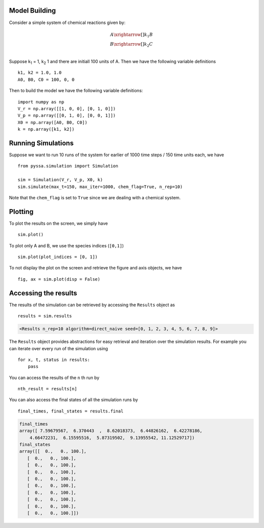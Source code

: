 ==============
Model Building
==============


Consider a simple system of chemical reactions given by:

.. math::

    A \xrightarrow[]{k_1} B\\
    B \xrightarrow[]{k_2} C \\

Suppose k\ :sub:`1` = 1, k\ :sub:`2` 1 and there are initiall 100 units of A. Then we have the following variable definitions ::

    k1, k2 = 1.0, 1.0
    A0, B0, C0 = 100, 0, 0

Then to build the model we have the following variable definitions::

    import numpy as np
    V_r = np.array([[1, 0, 0], [0, 1, 0]])
    V_p = np.array([[0, 1, 0], [0, 0, 1]])
    X0 = np.array([A0, B0, C0])
    k = np.array([k1, k2])


===================
Running Simulations
===================

Suppose we want to run 10 runs of the system for earlier of 1000 time steps / 150 time units each, we have ::

    from pyssa.simulation import Simulation

    sim = Simulation(V_r, V_p, X0, k)
    sim.simulate(max_t=150, max_iter=1000, chem_flag=True, n_rep=10)

Note that the ``chem_flag`` is set to ``True`` since we are dealing with a chemical system.

========
Plotting
========

To plot the results on the screen, we simply have ::

    sim.plot()

To plot only A and B, we use the species indices (``[0,1]``) ::

    sim.plot(plot_indices = [0, 1])

To not display the plot on the screen and retrieve the figure and axis objects, we have ::

    fig, ax = sim.plot(disp = False)


=====================
Accessing the results
=====================

The results of the simulation can be retrieved by accessing the ``Results`` object as ::

    results = sim.results

.. code-block:: python

    <Results n_rep=10 algorithm=direct_naive seed=[0, 1, 2, 3, 4, 5, 6, 7, 8, 9]>

The ``Results`` object provides abstractions for easy retrieval and iteration over the simulation results. For example you can iterate over every run of the simulation using ::

    for x, t, status in results:
        pass

You can access the results of the ``n`` th run by ::

    nth_result = results[n]

You can also access the final states of all the simulation runs by ::

    final_times, final_states = results.final

.. code-block:: python

    final_times
    array([ 7.59679567,  6.370443  ,  8.62018373,  6.44826162,  6.42278186,
        4.66472231,  6.15595516,  5.87319502,  9.13955542, 11.12529717])
    final_states
    array([[  0.,   0., 100.],
       [  0.,   0., 100.],
       [  0.,   0., 100.],
       [  0.,   0., 100.],
       [  0.,   0., 100.],
       [  0.,   0., 100.],
       [  0.,   0., 100.],
       [  0.,   0., 100.],
       [  0.,   0., 100.],
       [  0.,   0., 100.]])

